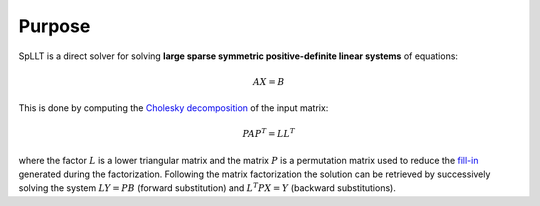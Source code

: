*******
Purpose
*******

SpLLT is a direct solver for solving **large sparse symmetric
positive-definite linear systems** of equations:

.. math::

   AX=B
          
This is done by computing the `Cholesky decomposition
<https://en.wikipedia.org/wiki/Cholesky_decomposition>`_ of the input
matrix:

.. math::
   PAP^T=LL^T

where the factor :math:`L` is a lower triangular matrix and the matrix
:math:`P` is a permutation matrix used to reduce the `fill-in
<https://en.wikipedia.org/wiki/Sparse_matrix#Reducing_fill-in>`_
generated during the factorization. Following the matrix factorization
the solution can be retrieved by successively solving the system
:math:`LY=PB` (forward substitution) and :math:`L^{T}PX=Y` (backward
substitutions).

